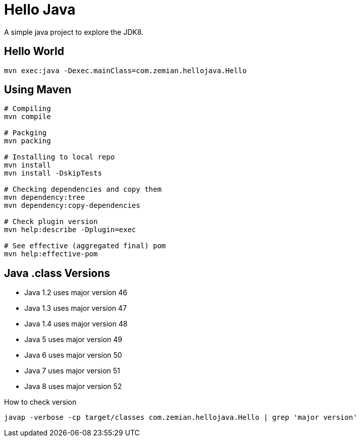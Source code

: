 = Hello Java

A simple java project to explore the JDK8.

== Hello World

  mvn exec:java -Dexec.mainClass=com.zemian.hellojava.Hello
  
== Using Maven

----
# Compiling
mvn compile

# Packging
mvn packing

# Installing to local repo
mvn install
mvn install -DskipTests

# Checking dependencies and copy them
mvn dependency:tree
mvn dependency:copy-dependencies

# Check plugin version
mvn help:describe -Dplugin=exec

# See effective (aggregated final) pom
mvn help:effective-pom
----  

== Java .class Versions

* Java 1.2 uses major version 46
* Java 1.3 uses major version 47
* Java 1.4 uses major version 48
* Java 5 uses major version 49
* Java 6 uses major version 50
* Java 7 uses major version 51
* Java 8 uses major version 52

How to check version

  javap -verbose -cp target/classes com.zemian.hellojava.Hello | grep 'major version'
